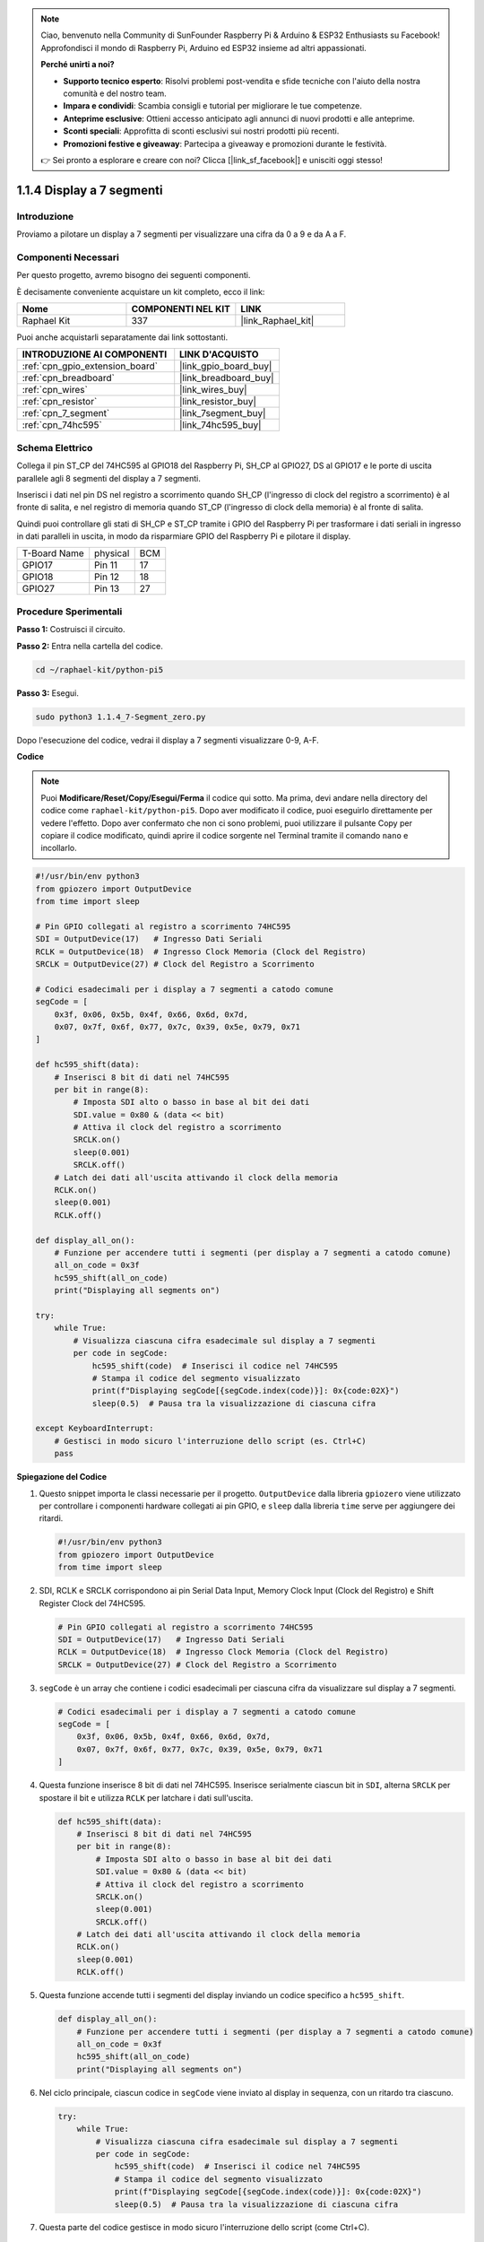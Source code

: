 .. note::

    Ciao, benvenuto nella Community di SunFounder Raspberry Pi & Arduino & ESP32 Enthusiasts su Facebook! Approfondisci il mondo di Raspberry Pi, Arduino ed ESP32 insieme ad altri appassionati.

    **Perché unirti a noi?**

    - **Supporto tecnico esperto**: Risolvi problemi post-vendita e sfide tecniche con l'aiuto della nostra comunità e del nostro team.
    - **Impara e condividi**: Scambia consigli e tutorial per migliorare le tue competenze.
    - **Anteprime esclusive**: Ottieni accesso anticipato agli annunci di nuovi prodotti e alle anteprime.
    - **Sconti speciali**: Approfitta di sconti esclusivi sui nostri prodotti più recenti.
    - **Promozioni festive e giveaway**: Partecipa a giveaway e promozioni durante le festività.

    👉 Sei pronto a esplorare e creare con noi? Clicca [|link_sf_facebook|] e unisciti oggi stesso!

.. _1.1.4_py_pi5:

1.1.4 Display a 7 segmenti
=============================

Introduzione
-----------------

Proviamo a pilotare un display a 7 segmenti per visualizzare una cifra da 0 a 9 e
da A a F.

Componenti Necessari
------------------------------

Per questo progetto, avremo bisogno dei seguenti componenti. 

.. image:: ../python_pi5/img/1.1.4_7_segment_list.png

È decisamente conveniente acquistare un kit completo, ecco il link:

.. list-table::
    :widths: 20 20 20
    :header-rows: 1

    *   - Nome	
        - COMPONENTI NEL KIT
        - LINK
    *   - Raphael Kit
        - 337
        - |link_Raphael_kit|

Puoi anche acquistarli separatamente dai link sottostanti.

.. list-table::
    :widths: 30 20
    :header-rows: 1

    *   - INTRODUZIONE AI COMPONENTI
        - LINK D'ACQUISTO

    *   - :ref:`cpn_gpio_extension_board`
        - |link_gpio_board_buy|
    *   - :ref:`cpn_breadboard`
        - |link_breadboard_buy|
    *   - :ref:`cpn_wires`
        - |link_wires_buy|
    *   - :ref:`cpn_resistor`
        - |link_resistor_buy|
    *   - :ref:`cpn_7_segment`
        - |link_7segment_buy|
    *   - :ref:`cpn_74hc595`
        - |link_74hc595_buy|


Schema Elettrico
---------------------

Collega il pin ST_CP del 74HC595 al GPIO18 del Raspberry Pi, SH_CP al GPIO27, DS
al GPIO17 e le porte di uscita parallele agli 8 segmenti del display a 7 segmenti.

Inserisci i dati nel pin DS nel registro a scorrimento quando SH_CP (l'ingresso di clock
del registro a scorrimento) è al fronte di salita, e nel registro di memoria
quando ST_CP (l'ingresso di clock della memoria) è al fronte di salita.

Quindi puoi controllare gli stati di SH_CP e ST_CP tramite i
GPIO del Raspberry Pi per trasformare i dati seriali in ingresso in dati paralleli
in uscita, in modo da risparmiare GPIO del Raspberry Pi e pilotare il display.

============ ======== ===
T-Board Name physical BCM
GPIO17       Pin 11   17
GPIO18       Pin 12   18
GPIO27       Pin 13   27
============ ======== ===

.. image:: ../python_pi5/img/1.1.4_7_segment_schematic.png


Procedure Sperimentali
------------------------------

**Passo 1:** Costruisci il circuito.

.. image:: ../python_pi5/img/1.1.4_7-Segment_circuit.png

**Passo 2:** Entra nella cartella del codice.

.. raw:: html

   <run></run>

.. code-block::

    cd ~/raphael-kit/python-pi5

**Passo 3:** Esegui.

.. raw:: html

   <run></run>

.. code-block::

    sudo python3 1.1.4_7-Segment_zero.py

Dopo l'esecuzione del codice, vedrai il display a 7 segmenti visualizzare 0-9, A-F.

**Codice**

.. note::
    Puoi **Modificare/Reset/Copy/Esegui/Ferma** il codice qui sotto. Ma prima, devi andare nella directory del codice come ``raphael-kit/python-pi5``. Dopo aver modificato il codice, puoi eseguirlo direttamente per vedere l'effetto. Dopo aver confermato che non ci sono problemi, puoi utilizzare il pulsante Copy per copiare il codice modificato, quindi aprire il codice sorgente nel Terminal tramite il comando ``nano`` e incollarlo.

.. raw:: html

    <run></run>

.. code-block:: python

   #!/usr/bin/env python3
   from gpiozero import OutputDevice
   from time import sleep

   # Pin GPIO collegati al registro a scorrimento 74HC595
   SDI = OutputDevice(17)   # Ingresso Dati Seriali
   RCLK = OutputDevice(18)  # Ingresso Clock Memoria (Clock del Registro)
   SRCLK = OutputDevice(27) # Clock del Registro a Scorrimento

   # Codici esadecimali per i display a 7 segmenti a catodo comune
   segCode = [
       0x3f, 0x06, 0x5b, 0x4f, 0x66, 0x6d, 0x7d,
       0x07, 0x7f, 0x6f, 0x77, 0x7c, 0x39, 0x5e, 0x79, 0x71
   ]

   def hc595_shift(data):
       # Inserisci 8 bit di dati nel 74HC595
       per bit in range(8):
           # Imposta SDI alto o basso in base al bit dei dati
           SDI.value = 0x80 & (data << bit)
           # Attiva il clock del registro a scorrimento
           SRCLK.on()
           sleep(0.001)
           SRCLK.off()
       # Latch dei dati all'uscita attivando il clock della memoria
       RCLK.on()
       sleep(0.001)
       RCLK.off()

   def display_all_on():
       # Funzione per accendere tutti i segmenti (per display a 7 segmenti a catodo comune)
       all_on_code = 0x3f
       hc595_shift(all_on_code)
       print("Displaying all segments on")

   try:
       while True:
           # Visualizza ciascuna cifra esadecimale sul display a 7 segmenti
           per code in segCode:
               hc595_shift(code)  # Inserisci il codice nel 74HC595
               # Stampa il codice del segmento visualizzato
               print(f"Displaying segCode[{segCode.index(code)}]: 0x{code:02X}")
               sleep(0.5)  # Pausa tra la visualizzazione di ciascuna cifra

   except KeyboardInterrupt:
       # Gestisci in modo sicuro l'interruzione dello script (es. Ctrl+C)
       pass


**Spiegazione del Codice**

#. Questo snippet importa le classi necessarie per il progetto. ``OutputDevice`` dalla libreria ``gpiozero`` viene utilizzato per controllare i componenti hardware collegati ai pin GPIO, e ``sleep`` dalla libreria ``time`` serve per aggiungere dei ritardi.

   .. code-block:: python

       #!/usr/bin/env python3
       from gpiozero import OutputDevice
       from time import sleep

#. SDI, RCLK e SRCLK corrispondono ai pin Serial Data Input, Memory Clock Input (Clock del Registro) e Shift Register Clock del 74HC595.

   .. code-block:: python

       # Pin GPIO collegati al registro a scorrimento 74HC595
       SDI = OutputDevice(17)   # Ingresso Dati Seriali
       RCLK = OutputDevice(18)  # Ingresso Clock Memoria (Clock del Registro)
       SRCLK = OutputDevice(27) # Clock del Registro a Scorrimento


#. ``segCode`` è un array che contiene i codici esadecimali per ciascuna cifra da visualizzare sul display a 7 segmenti.

   .. code-block:: python

       # Codici esadecimali per i display a 7 segmenti a catodo comune
       segCode = [
           0x3f, 0x06, 0x5b, 0x4f, 0x66, 0x6d, 0x7d,
           0x07, 0x7f, 0x6f, 0x77, 0x7c, 0x39, 0x5e, 0x79, 0x71
       ]

#. Questa funzione inserisce 8 bit di dati nel 74HC595. Inserisce serialmente ciascun bit in ``SDI``, alterna ``SRCLK`` per spostare il bit e utilizza ``RCLK`` per latchare i dati sull'uscita.

   .. code-block:: python

       def hc595_shift(data):
           # Inserisci 8 bit di dati nel 74HC595
           per bit in range(8):
               # Imposta SDI alto o basso in base al bit dei dati
               SDI.value = 0x80 & (data << bit)
               # Attiva il clock del registro a scorrimento
               SRCLK.on()
               sleep(0.001)
               SRCLK.off()
           # Latch dei dati all'uscita attivando il clock della memoria
           RCLK.on()
           sleep(0.001)
           RCLK.off()

#. Questa funzione accende tutti i segmenti del display inviando un codice specifico a ``hc595_shift``.

   .. code-block:: python

       def display_all_on():
           # Funzione per accendere tutti i segmenti (per display a 7 segmenti a catodo comune)
           all_on_code = 0x3f
           hc595_shift(all_on_code)
           print("Displaying all segments on")

#. Nel ciclo principale, ciascun codice in ``segCode`` viene inviato al display in sequenza, con un ritardo tra ciascuno.

   .. code-block:: python

       try:
           while True:
               # Visualizza ciascuna cifra esadecimale sul display a 7 segmenti
               per code in segCode:
                   hc595_shift(code)  # Inserisci il codice nel 74HC595
                   # Stampa il codice del segmento visualizzato
                   print(f"Displaying segCode[{segCode.index(code)}]: 0x{code:02X}")
                   sleep(0.5)  # Pausa tra la visualizzazione di ciascuna cifra

#. Questa parte del codice gestisce in modo sicuro l'interruzione dello script (come Ctrl+C).

   .. code-block:: python

       except KeyboardInterrupt:
           # Gestisci in modo sicuro l'interruzione dello script (es. Ctrl+C)
           pass

